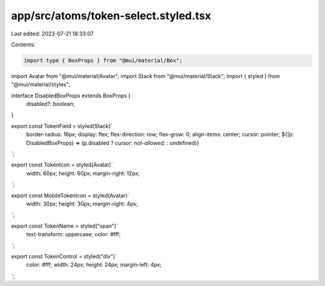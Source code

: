 app/src/atoms/token-select.styled.tsx
=====================================

Last edited: 2023-07-21 18:33:07

Contents:

.. code-block:: tsx

    import type { BoxProps } from "@mui/material/Box";
import Avatar from "@mui/material/Avatar";
import Stack from "@mui/material/Stack";
import { styled } from "@mui/material/styles";

interface DisabledBoxProps extends BoxProps {
  disabled?: boolean;
}

export const TokenField = styled(Stack)`
  border-radius: 16px;
  display: flex;
  flex-direction: row;
  flex-grow: 0;
  align-items: center;
  cursor: pointer;
  ${(p: DisabledBoxProps) => (p.disabled ? `cursor: not-allowed;` : undefined)}
`;

export const TokenIcon = styled(Avatar)`
  width: 60px;
  height: 60px;
  margin-right: 12px;
`;

export const MobileTokenIcon = styled(Avatar)`
  width: 30px;
  height: 30px;
  margin-right: 4px;
`;

export const TokenName = styled("span")`
  text-transform: uppercase;
  color: #fff;
`;

export const TokenControl = styled("div")`
  color: #fff;
  width: 24px;
  height: 24px;
  margin-left: 4px;
`;


